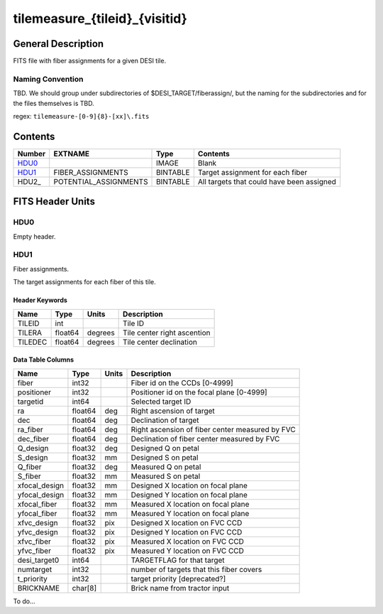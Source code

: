===============================
tilemeasure_{tileid}_{visitid}
===============================

General Description
===================

FITS file with fiber assignments for a given DESI tile.

Naming Convention
-----------------

TBD.  We should group under subdirectories of
$DESI_TARGET/fiberassign/, but the naming for the subdirectories and for the
files themselves is TBD.

regex: ``tilemeasure-[0-9]{8}-[xx]\.fits``

Contents
========

====== ===================== ======== ===================
Number EXTNAME               Type     Contents
====== ===================== ======== ===================
HDU0_                        IMAGE    Blank
HDU1_  FIBER_ASSIGNMENTS     BINTABLE Target assignment for each fiber
HDU2_  POTENTIAL_ASSIGNMENTS BINTABLE All targets that could have been assigned
====== ===================== ======== ===================


FITS Header Units
=================

HDU0
----

Empty header.

HDU1
----

Fiber assignments.

The target assignments for each fiber of this tile.

Header Keywords
~~~~~~~~~~~~~~~

============= ======== ========= ============================
Name          Type       Units    Description
============= ======== ========= ============================
TILEID        int                Tile ID
TILERA        float64   degrees  Tile center right ascention
TILEDEC       float64   degrees  Tile center declination
============= ======== ========= ============================


Data Table Columns
~~~~~~~~~~~~~~~~~~

============= ======= ======== ===================
Name          Type    Units    Description
============= ======= ======== ===================
fiber         int32            Fiber id on the CCDs [0-4999]
positioner    int32            Positioner id on the focal plane [0-4999]
targetid      int64            Selected target ID
ra            float64 deg      Right ascension of target
dec           float64 deg      Declination of target
ra_fiber      float64 deg      Right ascension of fiber center measured by FVC
dec_fiber     float64 deg      Declination of fiber center measured by FVC
Q_design      float32 deg      Designed Q on petal
S_design      float32 mm       Designed S on petal
Q_fiber       float32 deg      Measured Q on petal
S_fiber       float32 mm       Measured S on petal
xfocal_design float32 mm       Designed X location on focal plane
yfocal_design float32 mm       Designed Y location on focal plane
xfocal_fiber  float32 mm       Measured X location on focal plane
yfocal_fiber  float32 mm       Measured Y location on focal plane
xfvc_design   float32 pix      Designed X location on FVC CCD
yfvc_design   float32 pix      Designed Y location on FVC CCD
xfvc_fiber    float32 pix      Measured X location on FVC CCD
yfvc_fiber    float32 pix      Measured Y location on FVC CCD
desi_target0  int64            TARGETFLAG for that target
numtarget     int32            number of targets that this fiber covers
t_priority    int32            target priority [deprecated?]
BRICKNAME     char[8]          Brick name from tractor input
============= ======= ======== ===================


To do...
